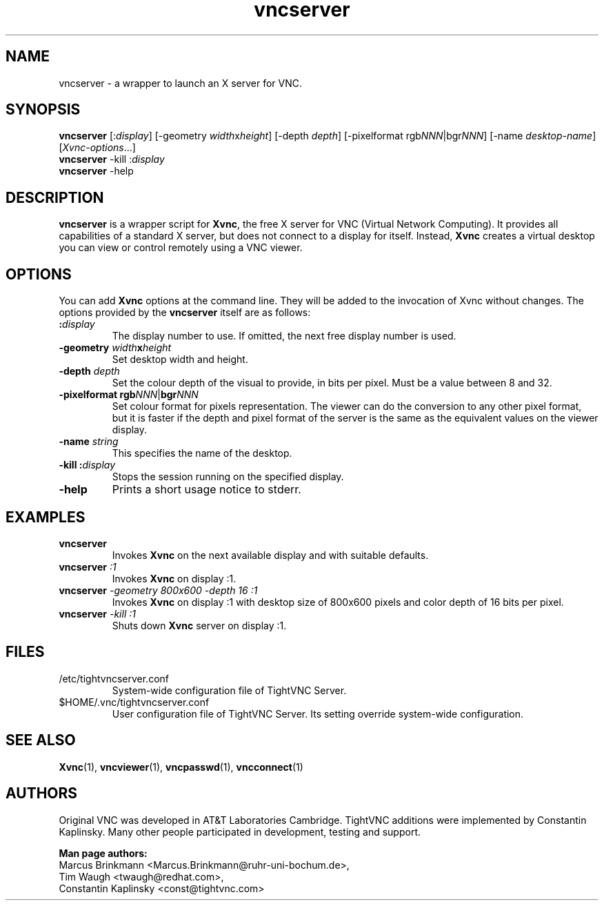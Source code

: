 '\" t
.\" ** The above line should force tbl to be a preprocessor **
.\" Man page for vncserver
.\"
.\" Copyright (C) 1998 Marcus.Brinkmann@ruhr-uni-bochum.de
.\" Copyright (C) 2000, opal@debian.org
.\" Copyright (C) 2000, 2001 Red Hat, Inc.
.\" Copyright (C) 2001, 2002 Constantin Kaplinsky
.\"
.\" You may distribute under the terms of the GNU General Public
.\" License as specified in the file LICENCE.TXT that comes with the
.\" TightVNC distribution.
.\"
.TH vncserver 1 "August 2006" "" "TightVNC"
.SH NAME
vncserver \- a wrapper to launch an X server for VNC.
.SH SYNOPSIS
\fBvncserver\fR
[:\fIdisplay\fR] [\-geometry \fIwidth\fRx\fIheight\fR] [\-depth \fIdepth\fR]
[\-pixelformat rgb\fINNN\fR|bgr\fINNN\fR] [\-name \fIdesktop\-name\fR]
[\fIXvnc\-options\fR...]
.TP
\fBvncserver\fR \-kill :\fIdisplay\fR
.TP
\fBvncserver\fR \-help
.SH DESCRIPTION
\fBvncserver\fR is a wrapper script for \fBXvnc\fR, the free X server
for VNC (Virtual Network Computing). It provides all capabilities of a
standard X server, but does not connect to a display for itself.
Instead, \fBXvnc\fR creates a virtual desktop you can view or control
remotely using a VNC viewer.
.SH OPTIONS
You can add \fBXvnc\fR options at the command line. They will be added
to the invocation of Xvnc without changes. The options provided by the
\fBvncserver\fR itself are as follows:
.TP
\fB:\fR\fIdisplay\fR
The display number to use. If omitted, the next free display number
is used.
.TP
\fB\-geometry\fR \fIwidth\fR\fBx\fR\fIheight\fR
Set desktop width and height.
.TP
\fB\-depth\fR \fIdepth\fR
Set the colour depth of the visual to provide, in bits per pixel. Must
be a value between 8 and 32.
.TP
\fB\-pixelformat\fR \fBrgb\fR\fINNN\fR|\fBbgr\fR\fINNN\fR
Set colour format for pixels representation. The viewer can do the
conversion to any other pixel format, but it is faster if the depth
and pixel format of the server is the same as the equivalent values on
the viewer display.
.TP
\fB\-name\fR \fIstring\fR
This specifies the name of the desktop.
.TP
\fB\-kill\fR \fB:\fR\fIdisplay\fR
Stops the session running on the specified display.
.TP
\fB\-help\fR
Prints a short usage notice to stderr.
.SH EXAMPLES
.TP
\fBvncserver\fR
Invokes \fBXvnc\fR on the next available display and with suitable
defaults.
.TP
\fBvncserver\fR \fI:1\fR
Invokes \fBXvnc\fR on display :1.
.TP
\fBvncserver\fR \fI\-geometry 800x600 \-depth 16 :1\fR
Invokes \fBXvnc\fR on display :1 with desktop size of 800x600 pixels
and color depth of 16 bits per pixel.
.TP
\fBvncserver\fR \fI\-kill :1\fR
Shuts down \fBXvnc\fR server on display :1.
.SH FILES
.TP
/etc/tightvncserver.conf
System-wide configuration file of TightVNC Server.
.TP
$HOME/.vnc/tightvncserver.conf
User configuration file of TightVNC Server. Its setting override
system-wide configuration.
.SH SEE ALSO
\fBXvnc\fR(1), \fBvncviewer\fR(1), \fBvncpasswd\fR(1), \fBvncconnect\fR(1)
.SH AUTHORS
Original VNC was developed in AT&T Laboratories Cambridge. TightVNC
additions were implemented by Constantin Kaplinsky. Many other people
participated in development, testing and support.

\fBMan page authors:\fR
.br
Marcus Brinkmann <Marcus.Brinkmann@ruhr-uni-bochum.de>,
.br
Tim Waugh <twaugh@redhat.com>,
.br
Constantin Kaplinsky <const@tightvnc.com>
